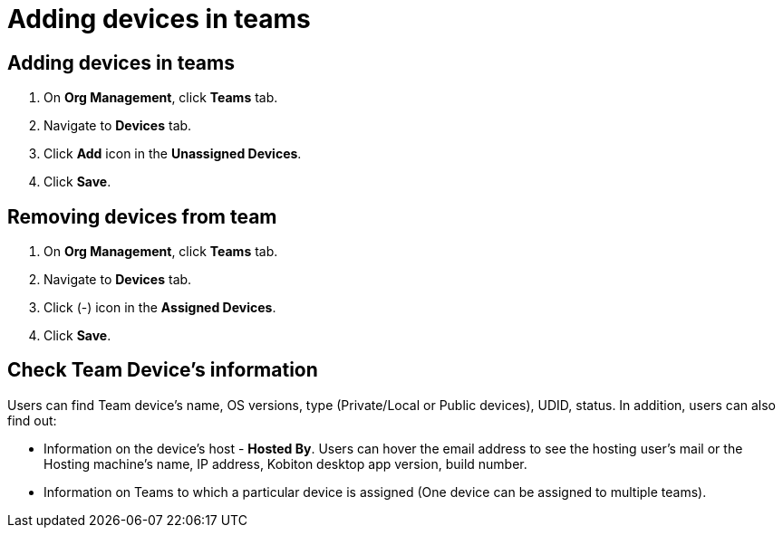 = Adding devices in teams
:navtitle: Adding devices in teams

== Adding devices in teams

1. On *Org Management*, click *Teams* tab.

2. Navigate to *Devices* tab.

3. Click *Add* icon in the *Unassigned Devices*.

4. Click *Save*.

== Removing devices from team

1. On *Org Management*, click *Teams* tab.

2. Navigate to *Devices* tab.

3. Click (-) icon in the *Assigned Devices*.

4. Click *Save*.

== Check Team Device’s information

Users can find Team device's name, OS versions, type (Private/Local or Public devices), UDID, status. In addition, users can also find out:

* Information on the device's host - *Hosted By*. Users can hover the email address to see the hosting user's mail or the Hosting machine's name, IP address, Kobiton desktop app version, build number.

* Information on Teams to which a particular device is assigned (One device can be assigned to multiple teams).




